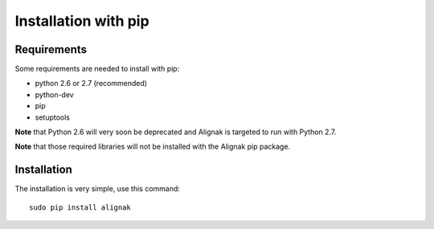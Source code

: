 .. _Installation/pip:

=====================
Installation with pip
=====================

Requirements
============

Some requirements are needed to install with pip:

* python 2.6 or 2.7 (recommended)
* python-dev
* pip
* setuptools

**Note** that Python 2.6 will very soon be deprecated and Alignak is targeted to run with Python 2.7.

**Note** that those required libraries will not be installed with the Alignak pip package.

Installation
============

The installation is very simple, use this command::

    sudo pip install alignak
